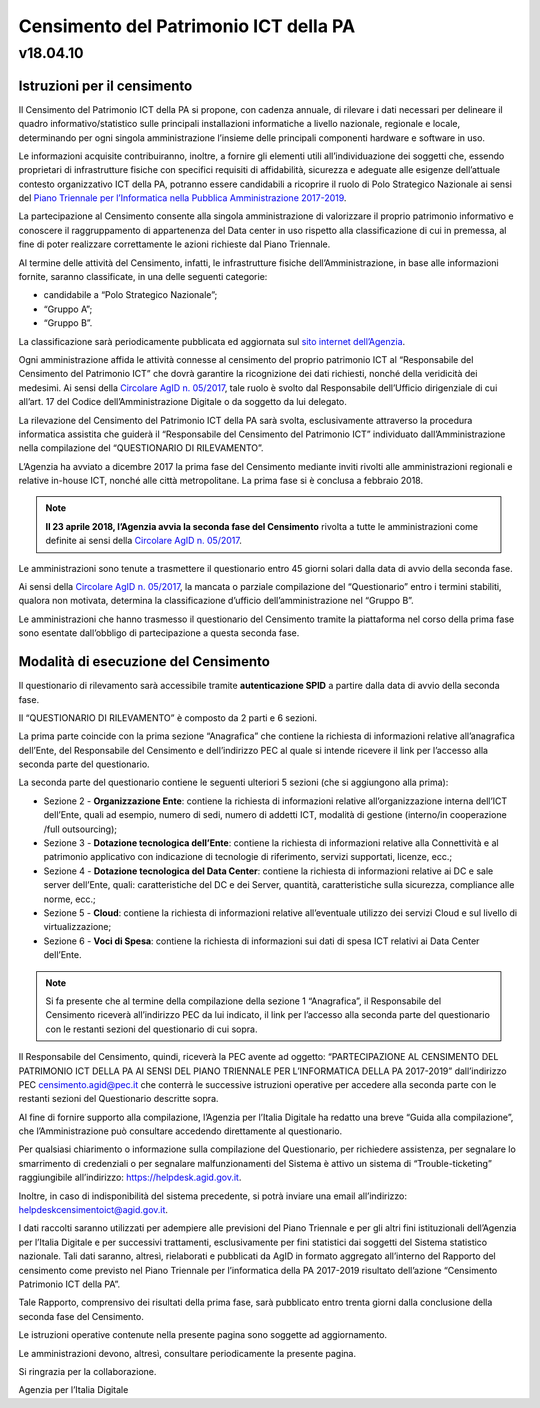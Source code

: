 =======================================
Censimento del Patrimonio ICT della PA
=======================================

---------
v18.04.10
---------


Istruzioni per il censimento
============================

Il Censimento del Patrimonio ICT della PA si propone, con cadenza annuale, di
rilevare i dati necessari per delineare il quadro informativo/statistico sulle
principali installazioni informatiche a livello nazionale, regionale e locale,
determinando per ogni singola amministrazione l’insieme delle principali
componenti hardware e software in uso.


Le informazioni acquisite contribuiranno, inoltre, a fornire gli elementi utili
all’individuazione dei soggetti che, essendo proprietari di infrastrutture
fisiche  con specifici requisiti di affidabilità, sicurezza e adeguate alle
esigenze dell’attuale contesto organizzativo ICT della PA, potranno essere
candidabili a ricoprire il ruolo di Polo Strategico Nazionale ai sensi del 
`Piano Triennale per l’Informatica nella Pubblica Amministrazione 2017-2019 <https://pianotriennale-ict.italia.it>`_.


La partecipazione al Censimento consente alla singola amministrazione di
valorizzare il proprio patrimonio informativo e conoscere il raggruppamento di
appartenenza del Data center in uso rispetto alla classificazione di cui in
premessa, al fine di poter realizzare correttamente le azioni richieste dal
Piano Triennale.


Al termine delle attività del Censimento, infatti, le infrastrutture fisiche
dell’Amministrazione, in base alle informazioni fornite, saranno classificate,
in una delle seguenti categorie:


-  candidabile a “Polo Strategico Nazionale”;
-  “Gruppo A”;
-  “Gruppo B”.

La classificazione sarà periodicamente pubblicata ed aggiornata sul `sito
internet dell’Agenzia <http://www.agid.gov.it>`_.

Ogni amministrazione affida le attività connesse al censimento del
proprio patrimonio ICT al “Responsabile del Censimento del Patrimonio
ICT” che dovrà garantire la ricognizione dei dati richiesti, nonché
della veridicità dei medesimi. Ai sensi della `Circolare AgID n. 05/2017 <https://www.censimentoict.italia.it/it/latest/docs/circolari/2017113005.html>`_,
tale ruolo è svolto dal Responsabile dell’Ufficio dirigenziale di cui
all’art. 17 del Codice dell’Amministrazione Digitale o da soggetto da
lui delegato.

La rilevazione del Censimento del Patrimonio ICT della PA sarà svolta,
esclusivamente attraverso la procedura informatica assistita che guiderà
il “Responsabile del Censimento del Patrimonio ICT” individuato
dall’Amministrazione nella compilazione del “QUESTIONARIO DI
RILEVAMENTO”.

L’Agenzia ha avviato a dicembre 2017 la prima fase del Censimento mediante
inviti rivolti alle amministrazioni regionali e relative in-house ICT, nonché
alle città metropolitane. La prima fase si è conclusa a febbraio 2018.

.. note:: **Il 23 aprile 2018, l’Agenzia avvia la seconda fase del Censimento** rivolta a tutte le
   amministrazioni come definite ai sensi della `Circolare AgID n. 05/2017
   <https://www.censimentoict.italia.it/it/latest/docs/circolari/2017113005.html>`_.

Le amministrazioni sono tenute a trasmettere il questionario entro 45 giorni
solari dalla data di avvio della seconda fase.

Ai sensi della `Circolare AgID n. 05/2017
<https://www.censimentoict.italia.it/it/latest/docs/circolari/2017113005.html>`_,
la mancata o parziale compilazione
del “Questionario” entro i termini stabiliti, qualora non motivata, determina
la classificazione d’ufficio dell’amministrazione nel “Gruppo B”.

Le amministrazioni che hanno trasmesso il questionario del Censimento tramite
la piattaforma nel corso della prima fase sono esentate dall’obbligo di
partecipazione a questa seconda fase.

Modalità di esecuzione del Censimento
=====================================

Il questionario di rilevamento sarà accessibile tramite **autenticazione SPID**
a partire dalla data di avvio della seconda fase.

Il “QUESTIONARIO DI RILEVAMENTO” è composto da 2 parti e 6 sezioni.

La prima parte coincide con la prima sezione “Anagrafica” che contiene la
richiesta di informazioni relative all’anagrafica dell’Ente, del Responsabile
del Censimento e dell’indirizzo PEC al quale si intende ricevere il link per
l’accesso alla seconda parte del questionario.

La seconda parte del questionario contiene le seguenti ulteriori 5 sezioni (che
si aggiungono alla prima):


- Sezione 2 - **Organizzazione Ente**: contiene la richiesta di informazioni
  relative all’organizzazione interna dell’ICT dell’Ente, quali ad esempio,
  numero di sedi, numero di addetti ICT, modalità di gestione (interno/in
  cooperazione /full outsourcing);
- Sezione 3 - **Dotazione tecnologica dell’Ente**: contiene la richiesta di
  informazioni relative alla Connettività e al patrimonio applicativo con
  indicazione di tecnologie di riferimento, servizi supportati, licenze, ecc.;
- Sezione 4 - **Dotazione tecnologica del Data Center**: contiene la richiesta di
  informazioni relative ai DC e sale server dell’Ente, quali: caratteristiche
  del DC e dei Server, quantità, caratteristiche sulla sicurezza, compliance
  alle norme, ecc.;
- Sezione 5 - **Cloud**: contiene la richiesta di informazioni relative
  all’eventuale utilizzo dei servizi Cloud e sul livello di virtualizzazione;
- Sezione 6 - **Voci di Spesa**: contiene la richiesta di informazioni sui dati di
  spesa ICT relativi ai Data Center dell’Ente.


.. note:: Si fa presente che al termine della compilazione della sezione 1
   “Anagrafica”, il Responsabile del Censimento riceverà all’indirizzo PEC da lui
   indicato, il link per l’accesso alla seconda parte del questionario con le
   restanti sezioni del questionario di cui sopra.

Il Responsabile del Censimento, quindi, riceverà la PEC avente ad oggetto:
“PARTECIPAZIONE AL CENSIMENTO DEL PATRIMONIO ICT DELLA PA AI SENSI DEL PIANO
TRIENNALE PER L’INFORMATICA DELLA PA 2017-2019” dall’indirizzo PEC
censimento.agid@pec.it che conterrà le successive istruzioni operative per
accedere alla seconda parte con le restanti sezioni del Questionario descritte
sopra.

Al fine di fornire supporto alla compilazione, l’Agenzia per l’Italia Digitale
ha redatto una breve “Guida alla compilazione”, che l’Amministrazione può
consultare accedendo direttamente al questionario. 

Per qualsiasi chiarimento o informazione sulla compilazione del Questionario,
per richiedere assistenza, per segnalare lo smarrimento di credenziali o per
segnalare malfunzionamenti del Sistema è attivo un sistema di
“Trouble-ticketing” raggiungibile all’indirizzo: `<https://helpdesk.agid.gov.it>`_.

Inoltre, in caso di indisponibilità del sistema precedente, si potrà inviare
una email all’indirizzo: helpdeskcensimentoict@agid.gov.it.

I dati raccolti saranno utilizzati per adempiere alle previsioni del Piano
Triennale e per gli altri fini istituzionali dell’Agenzia per l’Italia Digitale
e per successivi trattamenti, esclusivamente per fini statistici dai soggetti
del Sistema statistico nazionale. Tali dati saranno, altresì, rielaborati e
pubblicati da AgID in formato aggregato all’interno del Rapporto del censimento
come previsto nel Piano Triennale per l’informatica della PA 2017-2019
risultato dell’azione “Censimento Patrimonio ICT della PA”.

Tale Rapporto, comprensivo dei risultati della prima fase, sarà pubblicato
entro trenta giorni dalla conclusione della seconda fase del Censimento.

Le istruzioni operative contenute nella presente pagina sono soggette ad aggiornamento.

Le amministrazioni devono, altresì, consultare periodicamente la presente pagina.

Si ringrazia per la collaborazione.

Agenzia per l’Italia Digitale

